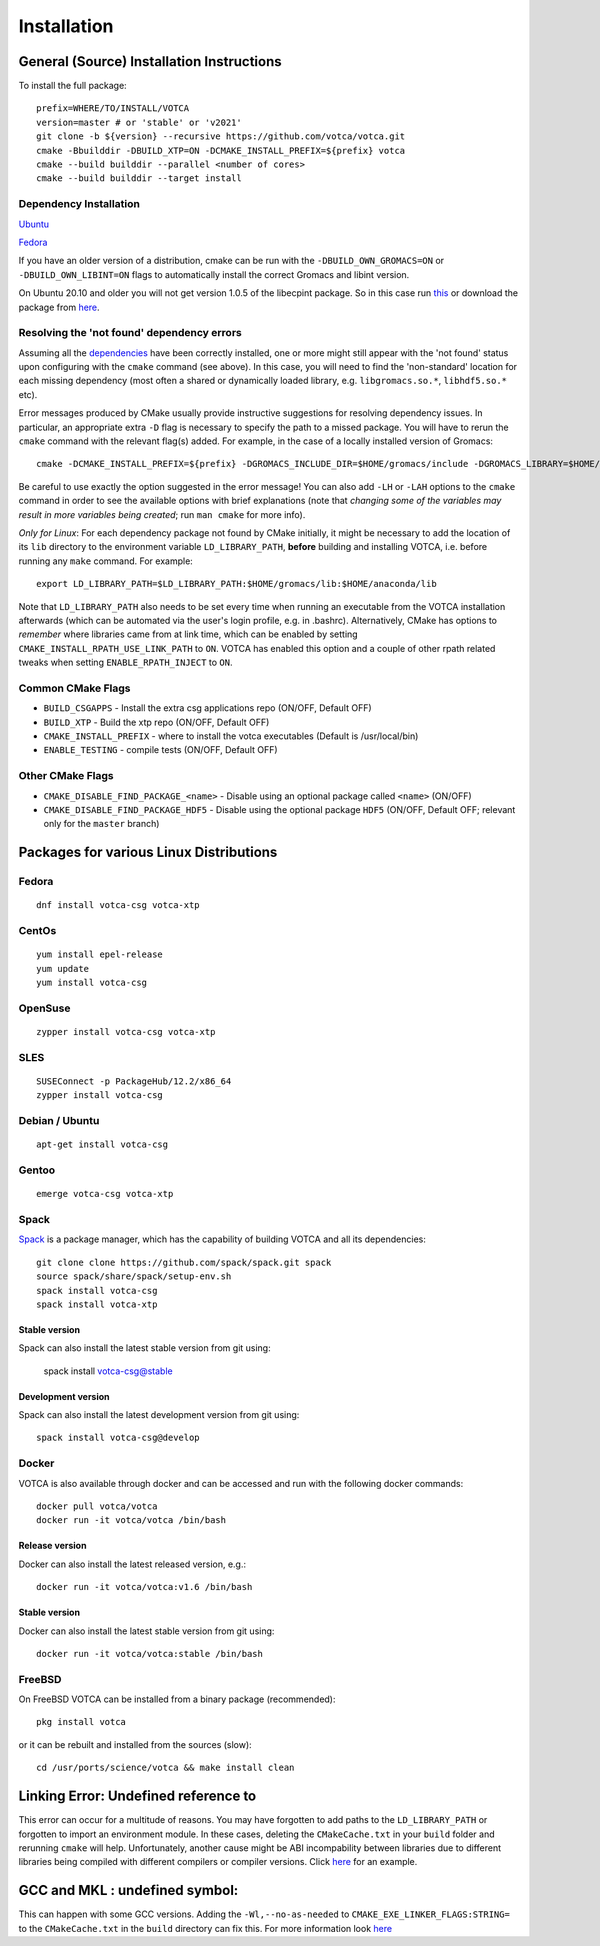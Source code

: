 Installation
============

General (Source) Installation Instructions
------------------------------------------

To install the full package:

::

    prefix=WHERE/TO/INSTALL/VOTCA
    version=master # or 'stable' or 'v2021'
    git clone -b ${version} --recursive https://github.com/votca/votca.git
    cmake -Bbuilddir -DBUILD_XTP=ON -DCMAKE_INSTALL_PREFIX=${prefix} votca
    cmake --build builddir --parallel <number of cores>
    cmake --build builddir --target install


Dependency Installation
~~~~~~~~~~~~~~~~~~~~~~~

`Ubuntu <https://github.com/votca/buildenv/blob/master/ubuntu#L10-L13>`_

`Fedora <https://github.com/votca/buildenv/blob/master/fedora#L10-L15>`_

If you have an older version of a distribution, cmake can be run with the ``-DBUILD_OWN_GROMACS=ON`` or ``-DBUILD_OWN_LIBINT=ON`` flags to automatically install the correct Gromacs and libint version. 

On Ubuntu 20.10 and older you will not get version 1.0.5 of the libecpint package. So in this case run `this <https://github.com/votca/buildenv/blob/55c88641046dbb6152cf7d9e536e17f29205479f/ubuntu#L30-L33>`_ or
download the package from `here <http://ftp.us.debian.org/debian/pool/main/libe/libecpint/>`_.


Resolving the 'not found' dependency errors
~~~~~~~~~~~~~~~~~~~~~~~~~~~~~~~~~~~~~~~~~~~

Assuming all the `dependencies <#dependency-installation>`__ have been
correctly installed, one or more might still appear with the 'not found' status upon
configuring with the ``cmake`` command (see above). In this case, you will
need to find the 'non-standard' location for each missing dependency
(most often a shared or dynamically loaded library, e.g.
``libgromacs.so.*``, ``libhdf5.so.*`` etc).

Error messages produced by CMake usually provide instructive suggestions
for resolving dependency issues. In particular, an appropriate extra
``-D`` flag is necessary to specify the path to a missed package. You
will have to rerun the ``cmake`` command with the relevant flag(s)
added. For example, in the case of a locally installed version of
Gromacs:

::

    cmake -DCMAKE_INSTALL_PREFIX=${prefix} -DGROMACS_INCLUDE_DIR=$HOME/gromacs/include -DGROMACS_LIBRARY=$HOME/gromacs/lib/libgromacs.so ..

Be careful to use exactly the option suggested in the error message! You
can also add ``-LH`` or ``-LAH`` options to the ``cmake`` command in
order to see the available options with brief explanations (note that
*changing some of the variables may result in more variables being
created*; run ``man cmake`` for more info).

*Only for Linux*: For each dependency package not found by CMake
initially, it might be necessary to add the location of its ``lib``
directory to the environment variable ``LD_LIBRARY_PATH``, **before**
building and installing VOTCA, i.e. before running any ``make`` command.
For example:

::

    export LD_LIBRARY_PATH=$LD_LIBRARY_PATH:$HOME/gromacs/lib:$HOME/anaconda/lib

Note that ``LD_LIBRARY_PATH`` also needs to be set every time when
running an executable from the VOTCA installation afterwards (which can
be automated via the user's login profile, e.g. in .bashrc). Alternatively,
CMake has options to *remember* where libraries came from at link time,
which can be enabled by setting ``CMAKE_INSTALL_RPATH_USE_LINK_PATH`` to
``ON``. VOTCA has enabled this option and a couple of other rpath
related tweaks when setting ``ENABLE_RPATH_INJECT`` to ``ON``.

Common CMake Flags
~~~~~~~~~~~~~~~~~~

-  ``BUILD_CSGAPPS`` - Install the extra csg applications repo (ON/OFF,
   Default OFF)
-  ``BUILD_XTP`` - Build the xtp repo (ON/OFF, Default OFF)
-  ``CMAKE_INSTALL_PREFIX`` - where to install the votca executables
   (Default is /usr/local/bin)
-  ``ENABLE_TESTING`` - compile tests (ON/OFF, Default OFF)

Other CMake Flags
~~~~~~~~~~~~~~~~~

-  ``CMAKE_DISABLE_FIND_PACKAGE_<name>`` - Disable using an optional
   package called ``<name>`` (ON/OFF)
-  ``CMAKE_DISABLE_FIND_PACKAGE_HDF5`` - Disable using the optional
   package ``HDF5`` (ON/OFF, Default OFF; relevant only for the
   ``master`` branch)

Packages for various Linux Distributions
----------------------------------------

Fedora
~~~~~~

::

    dnf install votca-csg votca-xtp

CentOs
~~~~~~

::

    yum install epel-release
    yum update
    yum install votca-csg

OpenSuse
~~~~~~~~

::

    zypper install votca-csg votca-xtp

SLES
~~~~

::

    SUSEConnect -p PackageHub/12.2/x86_64
    zypper install votca-csg

Debian / Ubuntu
~~~~~~~~~~~~~~~

::

    apt-get install votca-csg

Gentoo
~~~~~~

::

    emerge votca-csg votca-xtp

Spack
~~~~~

`Spack <https://spack.io/>`__ is a package manager, which has 
the capability of building VOTCA and all its dependencies:

::

    git clone clone https://github.com/spack/spack.git spack
    source spack/share/spack/setup-env.sh
    spack install votca-csg
    spack install votca-xtp

Stable version
^^^^^^^^^^^^^^

Spack can also install the latest stable version from git using:

    spack install votca-csg@stable

Development version
^^^^^^^^^^^^^^^^^^^

Spack can also install the latest development version from git using:

::

    spack install votca-csg@develop

Docker
~~~~~~

VOTCA is also available through docker and can be accessed and run with
the following docker commands:

::

    docker pull votca/votca
    docker run -it votca/votca /bin/bash

Release version
^^^^^^^^^^^^^^^

Docker can also install the latest released version, e.g.:

::

    docker run -it votca/votca:v1.6 /bin/bash

Stable version
^^^^^^^^^^^^^^

Docker can also install the latest stable version from git using:

::

    docker run -it votca/votca:stable /bin/bash

FreeBSD
~~~~~~~

On FreeBSD VOTCA can be installed from a binary package (recommended):

::

    pkg install votca

or it can be rebuilt and installed from the sources (slow):

::

    cd /usr/ports/science/votca && make install clean

Linking Error: Undefined reference to
-------------------------------------

This error can occur for a multitude of reasons. You may have
forgotten to add paths to the ``LD_LIBRARY_PATH`` or forgotten to import
an environment module. In these cases, deleting the ``CMakeCache.txt`` in
your ``build`` folder and rerunning ``cmake`` will help. Unfortunately,
another cause might be ABI incompability between libraries due to
different libraries being compiled with different compilers or compiler
versions. Click `here <https://github.com/ICRAR/shark/issues/1>`__ for
an example.

GCC and MKL : undefined symbol:
-------------------------------

This can happen with some GCC versions. Adding the
``-Wl,--no-as-needed`` to ``CMAKE_EXE_LINKER_FLAGS:STRING=`` to the
``CMakeCache.txt`` in the ``build`` directory can fix this. For more
information look
`here <https://software.intel.com/en-us/articles/symbol-lookup-error-when-linking-intel-mkl-with-gcc-on-ubuntu>`__

